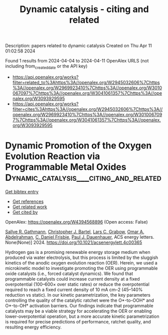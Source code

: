 #+TITLE: Dynamic catalysis - citing and related
Description: papers related to dynamic catalysis
Created on Thu Apr 11 01:02:58 2024

Found 1 results from 2024-04-04 to 2024-04-11
OpenAlex URLS (not including from_created_date or the API key)
- [[https://api.openalex.org/works?filter=related_to%3Ahttps%3A//openalex.org/W2945032606%7Chttps%3A//openalex.org/W2969923410%7Chttps%3A//openalex.org/W3010067097%7Chttps%3A//openalex.org/W3041061357%7Chttps%3A//openalex.org/W3093929595]]
- [[https://api.openalex.org/works?filter=cites%3Ahttps%3A//openalex.org/W2945032606%7Chttps%3A//openalex.org/W2969923410%7Chttps%3A//openalex.org/W3010067097%7Chttps%3A//openalex.org/W3041061357%7Chttps%3A//openalex.org/W3093929595]]

* Dynamic Promotion of the Oxygen Evolution Reaction via Programmable Metal Oxides  :Dynamic_catalysis___citing_and_related:
:PROPERTIES:
:UUID: https://openalex.org/W4394568896
:TOPICS: Electrocatalysis for Energy Conversion, Memristive Devices for Neuromorphic Computing, Fuel Cell Membrane Technology
:PUBLICATION_DATE: 2024-04-08
:END:    
    
[[elisp:(doi-add-bibtex-entry "https://doi.org/10.1021/acsenergylett.4c00365")][Get bibtex entry]] 

- [[elisp:(progn (xref--push-markers (current-buffer) (point)) (oa--referenced-works "https://openalex.org/W4394568896"))][Get references]]
- [[elisp:(progn (xref--push-markers (current-buffer) (point)) (oa--related-works "https://openalex.org/W4394568896"))][Get related work]]
- [[elisp:(progn (xref--push-markers (current-buffer) (point)) (oa--cited-by-works "https://openalex.org/W4394568896"))][Get cited by]]

OpenAlex: https://openalex.org/W4394568896 (Open access: False)
    
[[https://openalex.org/A5030610409][Sallye R. Gathmann]], [[https://openalex.org/A5065773454][Christopher J. Bartel]], [[https://openalex.org/A5029991019][Lars C. Grabow]], [[https://openalex.org/A5022932212][Omar A. Abdelrahman]], [[https://openalex.org/A5071975512][C. Daniel Frisbie]], [[https://openalex.org/A5003718847][Paul J. Dauenhauer]], ACS energy letters. None(None)] 2024. https://doi.org/10.1021/acsenergylett.4c00365 
     
Hydrogen gas is a promising renewable energy storage medium when produced via water electrolysis, but this process is limited by the sluggish kinetics of the anodic oxygen evolution reaction (OER). Herein, we used a microkinetic model to investigate promoting the OER using programmable oxide catalysts (i.e., forced catalyst dynamics). We found that programmable catalysts could increase current density at a fixed overpotential (100–600× over static rates) or reduce the overpotential required to reach a fixed current density of 10 mA cm–2 (45–140% reduction vs static). In our kinetic parametrization, the key parameters controlling the quality of the catalytic ratchet were the O*-to-OOH* and O*-to-OH* activation barriers. Our findings indicate that programmable catalysts may be a viable strategy for accelerating the OER or enabling lower-overpotential operation, but a more accurate kinetic parametrization is required for precise predictions of performance, ratchet quality, and resulting energy efficiency.    

    
